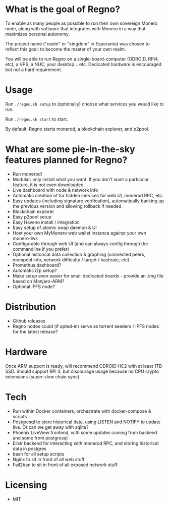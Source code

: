 * What is the goal of Regno?
To enable as many people as possible to run their own sovereign Monero node, along with software that integrates with Monero in a way that maximizes personal autonomy.

The project name ("realm" or "kingdom" in Esperanto) was chosen to reflect this goal: to become the master of your own realm.

You will be able to run Regno on a single-board-computer (ODROID, RPi4, etc), a VPS, a NUC, your desktop... etc. Dedicated hardware is encouraged but not a hard requirement.

* Usage
Run =./regno.sh setup= to (optionally) choose what services you would like to run.

Run =./regno.sh start= to start.

By default, Regno starts monerod, a blockchain explorer, and p2pool.

* What are some pie-in-the-sky features planned for Regno?
- Run monerod!
- Modular: only install what you want. If you don't want a particular feature, it is not even downloaded.
- Live dashboard with node & network info
- Automatic creation of tor hidden services for web UI, monerod RPC, etc.
- Easy updates (including signature verification), automatically backing up the previous version and allowing rollback if needed.
- Blockchain explorer
- Easy p2pool setup
- Easy Haveno install / integration
- Easy setup of atomic swap daemon & UI
- Host your own MyMonero web wallet instance against your own monero-lws
- Configurable through web UI (and can always config through the commandline if you prefer)
- Optional historical data collection & graphing (connected peers, mempool info, network difficulty / target / hashrate, etc)
- Promethus dashboard?
- Automatic i2p setup?
- Make setup even easier for small dedicated boards - provide an .img file based on Manjaro-ARM?
- Optional IPFS node?

* Distribution
- Github releases
- Regno nodes could (if opted-in) serve as torrent seeders / IPFS nodes for the latest release?

* Hardware
Once ARM support is ready, will recommend ODROID HC2 with at least 1TB SSD. Should support RPi 4, but discourage usage because no CPU crypto extensions (super-slow chain sync)

* Tech
- Run within Docker containers, orchestrate with docker-compose & scripts
- Postgresql to store historical data, using LISTEN and NOTIFY to update live. Or can we get away with sqlite?
- Phoenix LiveView frontend, with some updates coming from backend and some from postgresql
- Elixir backend for interacting with monerod RPC, and storing historical data in postgres
- bash for all setup scripts
- Nginx to sit in front of all web stuff
- Fail2ban to sit in front of all exposed network stuff

* Licensing
- MIT
